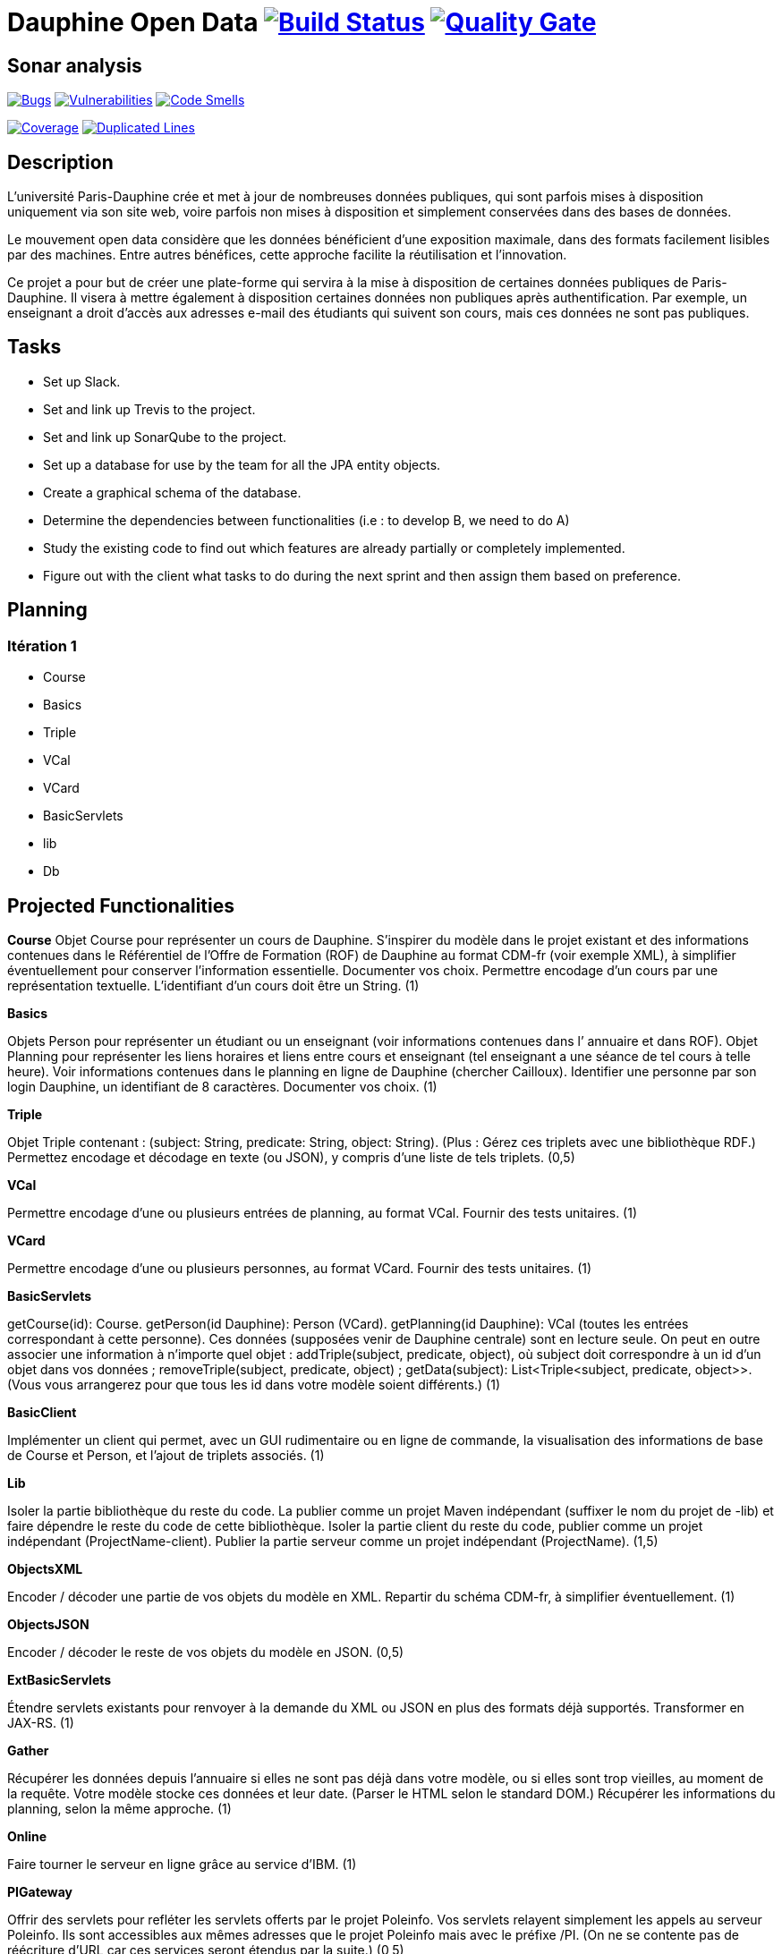 # Dauphine Open Data image:https://travis-ci.com/ArnCLAUDEL/dauphine-opendata.svg?branch=master["Build Status", link="https://travis-ci.com/ArnCLAUDEL/dauphine-opendata"] image:https://sonarcloud.io/api/project_badges/measure?project=io.github.oliviercailloux.y2018%3Adauphine-opendata-parent&metric=alert_status["Quality Gate", link="https://sonarcloud.io/dashboard?id=io.github.oliviercailloux.y2018%3Adauphine-opendata-parent"]

## Sonar analysis

image:https://sonarcloud.io/api/project_badges/measure?project=io.github.oliviercailloux.y2018%3Adauphine-opendata-parent&metric=bugs["Bugs", link="https://sonarcloud.io/dashboard?id=io.github.oliviercailloux.y2018%3Adauphine-opendata-parent"]
image:https://sonarcloud.io/api/project_badges/measure?project=io.github.oliviercailloux.y2018%3Adauphine-opendata-parent&metric=vulnerabilities["Vulnerabilities", link="https://sonarcloud.io/dashboard?id=io.github.oliviercailloux.y2018%3Adauphine-opendata-parent"]  
image:https://sonarcloud.io/api/project_badges/measure?project=io.github.oliviercailloux.y2018%3Adauphine-opendata-parent&metric=code_smells["Code Smells", link="https://sonarcloud.io/dashboard?id=io.github.oliviercailloux.y2018%3Adauphine-opendata-parent"]

image:https://sonarcloud.io/api/project_badges/measure?project=io.github.oliviercailloux.y2018%3Adauphine-opendata-parent&metric=coverage["Coverage", link="https://sonarcloud.io/dashboard?id=io.github.oliviercailloux.y2018%3Adauphine-opendata-parent"]
image:https://sonarcloud.io/api/project_badges/measure?project=io.github.oliviercailloux.y2018%3Adauphine-opendata-parent&metric=duplicated_lines_density["Duplicated Lines", link="https://sonarcloud.io/dashboard?id=io.github.oliviercailloux.y2018%3Adauphine-opendata-parent"]

## Description

L’université Paris-Dauphine crée et met à jour de nombreuses données publiques, qui sont parfois mises à disposition uniquement via son site web, voire parfois non mises à disposition et simplement conservées dans des bases de données.

Le mouvement open data considère que les données bénéficient d’une exposition maximale, dans des formats facilement lisibles par des machines. Entre autres bénéfices, cette approche facilite la réutilisation et l’innovation.

Ce projet a pour but de créer une plate-forme qui servira à la mise à disposition de certaines données publiques de Paris-Dauphine. Il visera à mettre également à disposition certaines données non publiques après authentification. Par exemple, un enseignant a droit d’accès aux adresses e-mail des étudiants qui suivent son cours, mais ces données ne sont pas publiques.

## Tasks

 - Set up Slack.
 - Set and link up Trevis to the project.
 - Set and link up SonarQube to the project.
 - Set up a database for use by the team for all the JPA entity objects.
 - Create a graphical schema of the database. 
 - Determine the dependencies between functionalities (i.e : to develop B, we need to do A)
 - Study the existing code to find out which features are already partially or completely implemented.
 - Figure out with the client what tasks to do during the next sprint and then assign them based on preference.   
 
##  Planning

### Itération 1
 
 - Course
 - Basics
 - Triple
 - VCal
 - VCard
 - BasicServlets
 - lib
 - Db


## Projected Functionalities

**Course**
Objet Course pour représenter un cours de Dauphine. S’inspirer du modèle dans le projet existant et des informations contenues dans le Référentiel de l’Offre de Formation (ROF) de Dauphine au format CDM-fr (voir exemple XML), à simplifier éventuellement pour conserver l’information essentielle. Documenter vos choix. Permettre encodage d’un cours par une représentation textuelle. L’identifiant d’un cours doit être un String. (1)

**Basics**

Objets Person pour représenter un étudiant ou un enseignant (voir informations contenues dans l’ annuaire et dans ROF). Objet Planning pour représenter les liens horaires et liens entre cours et enseignant (tel enseignant a une séance de tel cours à telle heure). Voir informations contenues dans le planning en ligne de Dauphine (chercher Cailloux). Identifier une personne par son login Dauphine, un identifiant de 8 caractères. Documenter vos choix. (1)

**Triple**

Objet Triple contenant : (subject: String, predicate: String, object: String). (Plus : Gérez ces triplets avec une bibliothèque RDF.) Permettez encodage et décodage en texte (ou JSON), y compris d’une liste de tels triplets. (0,5)

**VCal**

Permettre encodage d’une ou plusieurs entrées de planning, au format VCal. Fournir des tests unitaires. (1)

**VCard**

Permettre encodage d’une ou plusieurs personnes, au format VCard. Fournir des tests unitaires. (1)

**BasicServlets**

getCourse(id): Course. getPerson(id Dauphine): Person (VCard). getPlanning(id Dauphine): VCal (toutes les entrées correspondant à cette personne). Ces données (supposées venir de Dauphine centrale) sont en lecture seule. On peut en outre associer une information à n’importe quel objet : addTriple(subject, predicate, object), où subject doit correspondre à un id d’un objet dans vos données ; removeTriple(subject, predicate, object) ; getData(subject): List<Triple<subject, predicate, object>>. (Vous vous arrangerez pour que tous les id dans votre modèle soient différents.) (1)

**BasicClient**

Implémenter un client qui permet, avec un GUI rudimentaire ou en ligne de commande, la visualisation des informations de base de Course et Person, et l’ajout de triplets associés. (1)

**Lib**

Isoler la partie bibliothèque du reste du code. La publier comme un projet Maven indépendant (suffixer le nom du projet de -lib) et faire dépendre le reste du code de cette bibliothèque. Isoler la partie client du reste du code, publier comme un projet indépendant (ProjectName-client). Publier la partie serveur comme un projet indépendant (ProjectName). (1,5)

**ObjectsXML**

Encoder / décoder une partie de vos objets du modèle en XML. Repartir du schéma CDM-fr, à simplifier éventuellement. (1)

**ObjectsJSON**

Encoder / décoder le reste de vos objets du modèle en JSON. (0,5)

**ExtBasicServlets**

Étendre servlets existants pour renvoyer à la demande du XML ou JSON en plus des formats déjà supportés. Transformer en JAX-RS. (1)

**Gather**

Récupérer les données depuis l’annuaire si elles ne sont pas déjà dans votre modèle, ou si elles sont trop vieilles, au moment de la requête. Votre modèle stocke ces données et leur date. (Parser le HTML selon le standard DOM.) Récupérer les informations du planning, selon la même approche. (1)

**Online**

Faire tourner le serveur en ligne grâce au service d’IBM. (1)

**PIGateway**

Offrir des servlets pour refléter les servlets offerts par le projet Poleinfo. Vos servlets relayent simplement les appels au serveur Poleinfo. Ils sont accessibles aux mêmes adresses que le projet Poleinfo mais avec le préfixe /PI. (On ne se contente pas de réécriture d’URL car ces services seront étendus par la suite.) (0,5)

**SetDB1**

Implémenter une entité JPA et les méthodes permettant d’écrire et de lire depuis la BD les cours et triplets. (1)

**SetDB2**

Même chose pour le reste du modèle : Person et Planning. (1)

**UseDB**

Modifier les servlets pour qu’ils écrivent dans et lisent la BD. (1)

**SOAP**

Transformer certains servlets pour en faire des services SOAP. (1)

**SOAPClient**

Transformer les clients pour en faire des clients SOAP. (1)

**AuthDoc**

Documenter en détail et clairement le mécanisme d’authentification sur le CAS de Dauphine. Le document, au format Asciidoc, doit être compréhensible par un étudiant ayant les prérequis pour ce cours mais non expert en programmation web. Illustrer avec une application de démo, de préférence de code ouvert, sur GitHub, si permis par la DSI. À effectuer en partenariat avec la DSI : contacter Jean-Christophe GAY, de ma part (contacts sur l’annuaire de Dauphine). (2)

**Autres fonctionnalités**

 - Mécanisme d’authentification en lien avec le CAS de Dauphine (en partenariat avec la DSI).
 - Récupération des données de planning plus propres (en partenariat avec la DSI).
 - Prise en compte des remarques suite à review code (sécurité & qualité) par la DSI.
 - Menu du CROUS ? (Seulement trouvé ceci et menu utilisé précédemment.)
